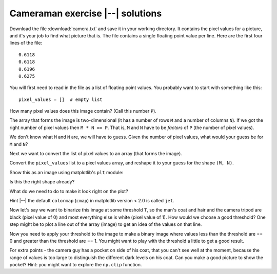 #################################
Cameraman exercise |--| solutions
#################################

.. nbplot::
    :include-source: false

    >>> #: Compatibility with Python 3
    >>> from __future__ import print_function  # print('me') instead of print 'me'
    >>> from __future__ import division  # 1/2 == 0.5, not 0

.. nbplot::

    >>> #- Our usual imports
    >>> import numpy as np  # the Python array package
    >>> import matplotlib.pyplot as plt  # the Python plotting package

Download the file :download:`camera.txt` and save it in your working
directory. It contains the pixel values for a picture, and it's your job to
find what picture that is. The file contains a single floating point value per
line. Here are the first four lines of the file:

::

    0.6118
    0.6118
    0.6196
    0.6275

You will first need to read in the file as a list of floating point values.
You probably want to start with something like this::

    pixel_values = []  # empty list

.. nbplot::

    >>> # Read lines from file and convert to list of floats
    >>> pixel_values = []
    >>> fobj = open('camera.txt', 'r')
    >>> for line in fobj:
    ...     pixel_values.append(float(line))

How many pixel values does this image contain? (Call this number ``P``).

The array that forms the image is two-dimensional (it has a number of rows
``M`` and a number of columns ``N``). If we got the right number of pixel
values then ``M * N == P``. That is, ``M`` and ``N`` have to be *factors* of
``P`` (the number of pixel values).

We don't know what ``M`` and ``N`` are, we will have to guess. Given the
number of pixel values, what would your guess be for ``M`` and ``N``?

.. nbplot::

    >>> # Guess M, N
    >>> P = len(pixel_values)
    >>> M = np.sqrt(P)
    >>> N = M
    >>> M, N
    (512.0, 512.0)

Next we want to convert the list of pixel values to an array (that forms the
image).

Convert the ``pixel_values`` list to a pixel values array, and reshape it to
your guess for the shape ``(M, N)``.

.. nbplot::

    >>> # Convert list to array and reshape
    >>> pixel_array = np.array(pixel_values)
    >>> # The shape values shoule be integers
    >>> pixel_array = np.reshape(pixel_array, (int(M), int(N)))
    >>> pixel_array.shape
    (512, 512)

Show this as an image using matplotlib's ``plt`` module:

.. nbplot::

    >>> # Show image using plt module
    >>> plt.imshow(pixel_array)
    <...>

Is this the right shape already?

What do we need to do to make it look right on the plot?

Hint |--| the default ``colormap`` (``cmap``) in matplotlib version < 2.0 is
called ``jet``.

.. nbplot::

    >>> # A nicer version of the original plot
    >>> plt.imshow(pixel_array.T, cmap='gray')
    <...>

Now let's say we want to binarize this image at some threshold ``T``, so the
man's coat and hair and the camera tripod are black (pixel value of 0) and
most everything else is white (pixel value of 1). How would we choose a good
threshold? One step might be to plot a line out of the array (image) to get an
idea of the values on that line.

.. nbplot::

    >>> # A plot of the pixel position in x and the pixel value in y, for an image line.
    >>> plt.plot(pixel_array.T[380])
    [...]

Now you need to apply your threshold to the image to make a binary image where
values less than the threshold are == 0 and greater than the threshold are ==
1. You might want to play with the threshold a little to get a good result.

.. nbplot::

    >>> # Apply threshold to make new binary image, and show binary image
    >>> binary_array = pixel_array > 0.1
    >>> plt.imshow(binary_array.T, cmap='gray')
    <...>

For extra points - the camera guy has a pocket on side of his coat, that
you can't see well at the moment, because the range of values is too
large to distinguish the different dark levels on his coat. Can you make a
good picture to show the pocket? Hint: you might want to explore the
``np.clip`` function.

.. nbplot::

    >>> # Extra points - a good image of the man's pocket.
    >>> clipped_array = np.clip(pixel_array, 0, 0.1)
    >>> plt.imshow(clipped_array.T, cmap='gray')
    <...>
